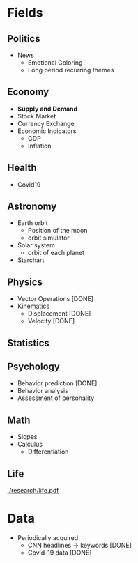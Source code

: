 #+AUTHOR: Daniel Rosel
* Fields
** Politics
+ News
  - Emotional Coloring
  - Long period recurring themes
** Economy
+ *Supply and Demand*
+ Stock Market
+ Currency Exchange
+ Economic Indicators
  - GDP
  - Inflation
** Health
+ Covid19
** Astronomy
+ Earth orbit
  - Position of the moon
  - orbit simulator
+ Solar system
  - orbit of each planet
+ Starchart
** Physics
+ Vector Operations [DONE]
+ Kinematics
  - Displacement [DONE]
  - Velocity [DONE]
** Statistics
** Psychology
+ Behavior prediction [DONE]
+ Behavior analysis
+ Assessment of personality
** Math
+ Slopes
+ Calculus
  - Differentiation
** Life
[[./research/life.pdf]]
* Data
+ Periodically acquired
  - CNN headlines \to keywords [DONE]
  - Covid-19 data [DONE]
